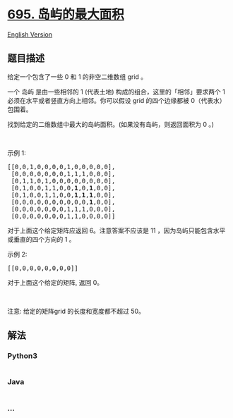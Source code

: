 * [[https://leetcode-cn.com/problems/max-area-of-island][695.
岛屿的最大面积]]
  :PROPERTIES:
  :CUSTOM_ID: 岛屿的最大面积
  :END:
[[./solution/0600-0699/0695.Max Area of Island/README_EN.org][English
Version]]

** 题目描述
   :PROPERTIES:
   :CUSTOM_ID: 题目描述
   :END:

#+begin_html
  <!-- 这里写题目描述 -->
#+end_html

#+begin_html
  <p>
#+end_html

给定一个包含了一些 0 和 1 的非空二维数组 grid 。

#+begin_html
  </p>
#+end_html

#+begin_html
  <p>
#+end_html

一个 岛屿 是由一些相邻的 1 (代表土地) 构成的组合，这里的「相邻」要求两个
1 必须在水平或者竖直方向上相邻。你可以假设 grid 的四个边缘都被
0（代表水）包围着。

#+begin_html
  </p>
#+end_html

#+begin_html
  <p>
#+end_html

找到给定的二维数组中最大的岛屿面积。(如果没有岛屿，则返回面积为 0 。)

#+begin_html
  </p>
#+end_html

#+begin_html
  <p>
#+end_html

 

#+begin_html
  </p>
#+end_html

#+begin_html
  <p>
#+end_html

示例 1:

#+begin_html
  </p>
#+end_html

#+begin_html
  <pre>[[0,0,1,0,0,0,0,1,0,0,0,0,0],
   [0,0,0,0,0,0,0,1,1,1,0,0,0],
   [0,1,1,0,1,0,0,0,0,0,0,0,0],
   [0,1,0,0,1,1,0,0,<strong>1</strong>,0,<strong>1</strong>,0,0],
   [0,1,0,0,1,1,0,0,<strong>1</strong>,<strong>1</strong>,<strong>1</strong>,0,0],
   [0,0,0,0,0,0,0,0,0,0,<strong>1</strong>,0,0],
   [0,0,0,0,0,0,0,1,1,1,0,0,0],
   [0,0,0,0,0,0,0,1,1,0,0,0,0]]
  </pre>
#+end_html

#+begin_html
  <p>
#+end_html

对于上面这个给定矩阵应返回 6。注意答案不应该是 11
，因为岛屿只能包含水平或垂直的四个方向的 1 。

#+begin_html
  </p>
#+end_html

#+begin_html
  <p>
#+end_html

示例 2:

#+begin_html
  </p>
#+end_html

#+begin_html
  <pre>[[0,0,0,0,0,0,0,0]]</pre>
#+end_html

#+begin_html
  <p>
#+end_html

对于上面这个给定的矩阵, 返回 0。

#+begin_html
  </p>
#+end_html

#+begin_html
  <p>
#+end_html

 

#+begin_html
  </p>
#+end_html

#+begin_html
  <p>
#+end_html

注意: 给定的矩阵grid 的长度和宽度都不超过 50。

#+begin_html
  </p>
#+end_html

** 解法
   :PROPERTIES:
   :CUSTOM_ID: 解法
   :END:

#+begin_html
  <!-- 这里可写通用的实现逻辑 -->
#+end_html

#+begin_html
  <!-- tabs:start -->
#+end_html

*** *Python3*
    :PROPERTIES:
    :CUSTOM_ID: python3
    :END:

#+begin_html
  <!-- 这里可写当前语言的特殊实现逻辑 -->
#+end_html

#+begin_src python
#+end_src

*** *Java*
    :PROPERTIES:
    :CUSTOM_ID: java
    :END:

#+begin_html
  <!-- 这里可写当前语言的特殊实现逻辑 -->
#+end_html

#+begin_src java
#+end_src

*** *...*
    :PROPERTIES:
    :CUSTOM_ID: section
    :END:
#+begin_example
#+end_example

#+begin_html
  <!-- tabs:end -->
#+end_html
